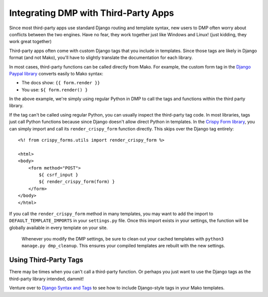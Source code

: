 Integrating DMP with Third-Party Apps
=======================================================

Since most third-party apps use standard Django routing and template syntax, new users to DMP often worry about conflicts between the two engines.  Have no fear, they work together just like Windows and Linux!  (just kidding, they work great together)

Third-party apps often come with custom Django tags that you include in templates.  Since those tags are likely in Django format (and not Mako), you'll have to slightly translate the documentation for each library.

In most cases, third-party functions can be called directly from Mako. For example, the custom form tag in the `Django Paypal library <http://django-paypal.readthedocs.io/>`_ converts easily to Mako syntax:

-  The docs show: ``{{ form.render }}``
-  You use: ``${ form.render() }``

In the above example, we're simply using regular Python in DMP to call the tags and functions within the third party library.

If the tag can't be called using regular Python, you can usually inspect the third-party tag code.  In most libraries, tags just call Python functions because since Django doesn't allow direct Python in templates.  In the `Crispy Form library <http://django-crispy-forms.readthedocs.io/>`_, you can simply import and call its ``render_crispy_form`` function directly.  This skips over the Django tag entirely:

::

    <%! from crispy_forms.utils import render_crispy_form %>

    <html>
    <body>
        <form method="POST">
            ${ csrf_input }
            ${ render_crispy_form(form) }
        </form>
    </body>
    </html>


If you call the ``render_crispy_form`` method in many templates, you may want to add the import to ``DEFAULT_TEMPLATE_IMPORTS`` in your ``settings.py`` file. Once this import exists in your settings, the function will be globally available in every template on your site.

    Whenever you modify the DMP settings, be sure to clean out your cached templates with ``python3 manage.py dmp_cleanup``. This ensures your compiled templates are rebuilt with the new settings.


Using Third-Party Tags
------------------------------

There may be times when you can't call a third-party function.  Or perhaps you just want to use the Django tags as the third-party library intended, dammit!

Venture over to `Django Syntax and Tags </topics_other_syntax.html>`_ to see how to include Django-style tags in your Mako templates.
